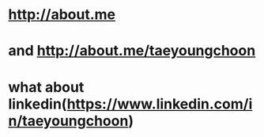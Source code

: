 * http://about.me
* and http://about.me/taeyoungchoon
* what about linkedin(https://www.linkedin.com/in/taeyoungchoon)
